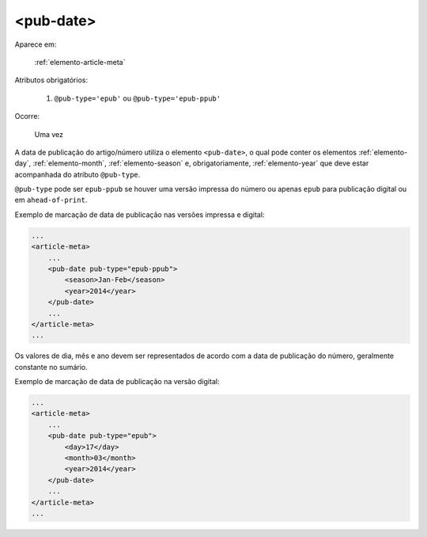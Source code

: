 .. _elemento-pub-date:

<pub-date>
----------

Aparece em:

  :ref:`elemento-article-meta`

Atributos obrigatórios:

  1. ``@pub-type='epub'`` ou ``@pub-type='epub-ppub'``

Ocorre:

  Uma vez


A data de publicação do artigo/número utiliza o elemento ``<pub-date>``, o qual
pode conter os elementos :ref:`elemento-day`, :ref:`elemento-month`,
:ref:`elemento-season` e, obrigatoriamente, :ref:`elemento-year` que deve estar
acompanhada do atributo ``@pub-type``.

``@pub-type`` pode ser ``epub-ppub`` se houver uma versão
impressa do número ou apenas ``epub`` para publicação digital ou em
``ahead-of-print``.

Exemplo de marcação de data de publicação nas versões impressa e digital:

.. code-block:: xml

    ...
    <article-meta>
        ...
        <pub-date pub-type="epub-ppub">
            <season>Jan-Feb</season>
            <year>2014</year>
        </pub-date>
        ...
    </article-meta>
    ...


Os valores de dia, mês e ano devem ser representados de acordo com a data de
publicação do número, geralmente constante no sumário.

Exemplo de marcação de data de publicação na versão digital:

.. code-block:: xml

    ...
    <article-meta>
        ...
        <pub-date pub-type="epub">
            <day>17</day>
            <month>03</month>
            <year>2014</year>
        </pub-date>
        ...
    </article-meta>
    ...


.. {"reviewed_on": "20160627", "by": "gandhalf_thewhite@hotmail.com"}
